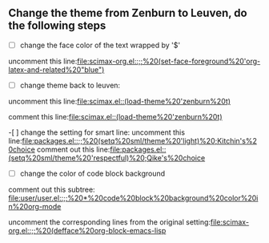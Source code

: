 ** Change the theme from Zenburn to Leuven, do the following steps
- [ ]  change the face color of the text wrapped by '$'
uncomment this line:[[file:scimax-org.el::;;%20(set-face-foreground%20'org-latex-and-related%20"blue")]]

- [ ] change theme back to leuven:

uncomment this line:[[file:scimax.el::(load-theme%20'zenburn%20t)]]

comment this line:[[file:scimax.el::(load-theme%20'zenburn%20t)]]

-[ ] change the setting for smart line:
uncomment this line:[[file:packages.el::;;%20(setq%20sml/theme%20'light)%20;Kitchin's%20choice]]
comment out this line:[[file:packages.el::(setq%20sml/theme%20'respectful)%20;Qike's%20choice]]

- [ ] change the color of code block background
comment out this subtree: [[file:user/user.el::;;%20*%20code%20block%20background%20color%20in%20org-mode]]

uncomment the corresponding lines from the original setting:[[file:scimax-org.el::;;%20(defface%20org-block-emacs-lisp]]
